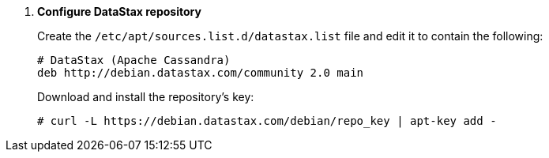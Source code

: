 . *Configure DataStax repository*
+
====
Create the `/etc/apt/sources.list.d/datastax.list` file and edit it to contain
the following:

[source]
----
# DataStax (Apache Cassandra)
deb http://debian.datastax.com/community 2.0 main
----
====

+
====
Download and install the repository's key:

[source]
----
# curl -L https://debian.datastax.com/debian/repo_key | apt-key add -
----
====
